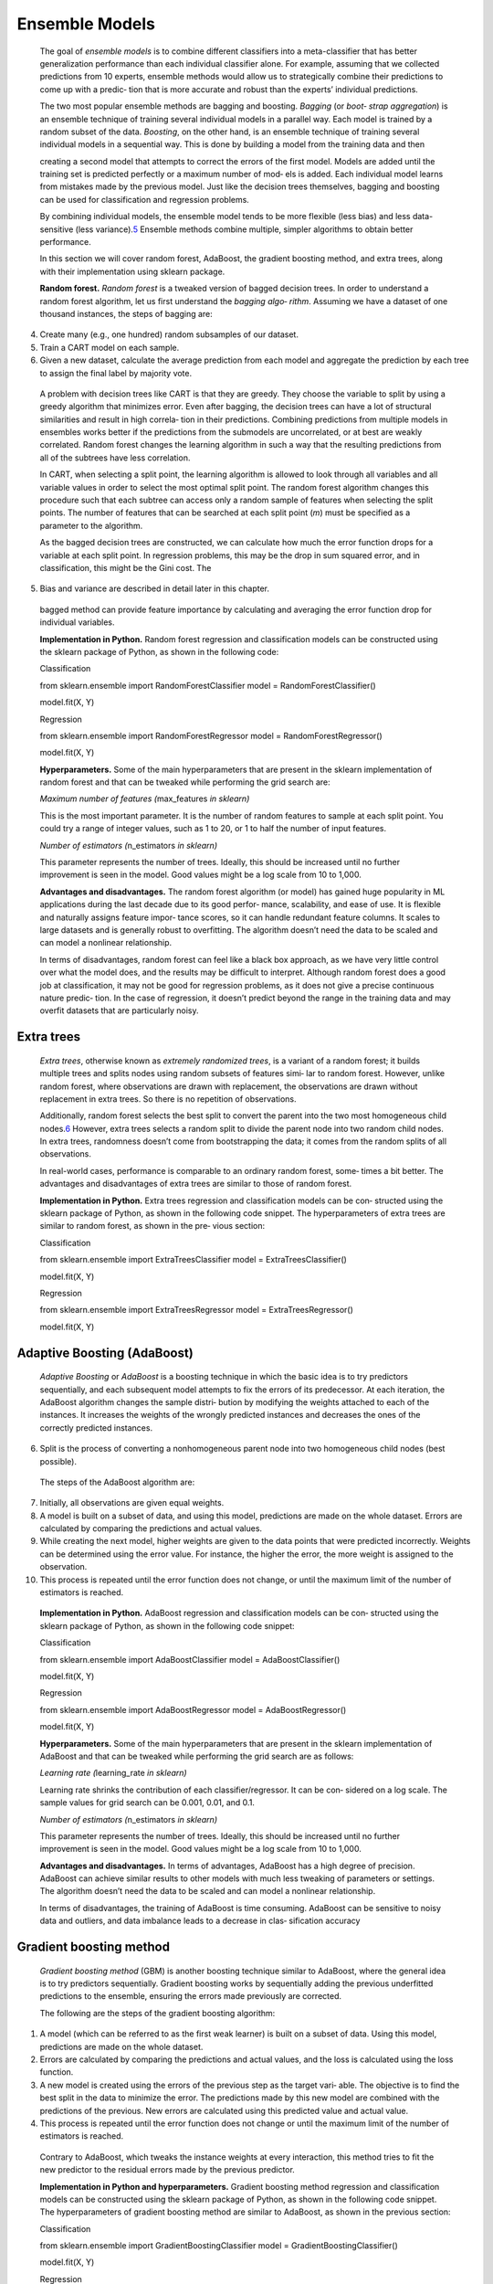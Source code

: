 .. _ensemble:

Ensemble Models
---------------

   The goal of *ensemble models* is to combine different classifiers
   into a meta-classifier that has better generalization performance
   than each individual classifier alone. For example, assuming that we
   collected predictions from 10 experts, ensemble methods would allow
   us to strategically combine their predictions to come up with a
   predic‐ tion that is more accurate and robust than the experts’
   individual predictions.

   The two most popular ensemble methods are bagging and boosting.
   *Bagging* (or *boot‐ strap aggregation*) is an ensemble technique of
   training several individual models in a parallel way. Each model is
   trained by a random subset of the data. *Boosting*, on the other
   hand, is an ensemble technique of training several individual models
   in a sequential way. This is done by building a model from the
   training data and then

   creating a second model that attempts to correct the errors of the
   first model. Models are added until the training set is predicted
   perfectly or a maximum number of mod‐ els is added. Each individual
   model learns from mistakes made by the previous model. Just like the
   decision trees themselves, bagging and boosting can be used for
   classification and regression problems.

   By combining individual models, the ensemble model tends to be more
   flexible (less bias) and less data-sensitive (less
   variance).\ `5 <#_bookmark253>`__ Ensemble methods combine multiple,
   simpler algorithms to obtain better performance.

   In this section we will cover random forest, AdaBoost, the gradient
   boosting method, and extra trees, along with their implementation
   using sklearn package.

   **Random forest.** *Random forest* is a tweaked version of bagged
   decision trees. In order to understand a random forest algorithm, let
   us first understand the *bagging algo‐ rithm*. Assuming we have a
   dataset of one thousand instances, the steps of bagging are:

4. Create many (e.g., one hundred) random subsamples of our dataset.

5. Train a CART model on each sample.

6. Given a new dataset, calculate the average prediction from each model
   and aggregate the prediction by each tree to assign the final label
   by majority vote.

..

   A problem with decision trees like CART is that they are greedy. They
   choose the variable to split by using a greedy algorithm that
   minimizes error. Even after bagging, the decision trees can have a
   lot of structural similarities and result in high correla‐ tion in
   their predictions. Combining predictions from multiple models in
   ensembles works better if the predictions from the submodels are
   uncorrelated, or at best are weakly correlated. Random forest changes
   the learning algorithm in such a way that the resulting predictions
   from all of the subtrees have less correlation.

   In CART, when selecting a split point, the learning algorithm is
   allowed to look through all variables and all variable values in
   order to select the most optimal split point. The random forest
   algorithm changes this procedure such that each subtree can access
   only a random sample of features when selecting the split points. The
   number of features that can be searched at each split point (*m*)
   must be specified as a parameter to the algorithm.

   As the bagged decision trees are constructed, we can calculate how
   much the error function drops for a variable at each split point. In
   regression problems, this may be the drop in sum squared error, and
   in classification, this might be the Gini cost. The

5. Bias and variance are described in detail later in this chapter.

..

   bagged method can provide feature importance by calculating and
   averaging the error function drop for individual variables.

   **Implementation in Python.** Random forest regression and
   classification models can be constructed using the sklearn package of
   Python, as shown in the following code:

   Classification

   from sklearn.ensemble import RandomForestClassifier model =
   RandomForestClassifier()

   model.fit(X, Y)

   Regression

   from sklearn.ensemble import RandomForestRegressor model =
   RandomForestRegressor()

   model.fit(X, Y)

   **Hyperparameters.** Some of the main hyperparameters that are
   present in the sklearn implementation of random forest and that can
   be tweaked while performing the grid search are:

   *Maximum number of features (*\ max_features *in sklearn)*

   This is the most important parameter. It is the number of random
   features to sample at each split point. You could try a range of
   integer values, such as 1 to 20, or 1 to half the number of input
   features.

   *Number of estimators (*\ n_estimators *in sklearn)*

   This parameter represents the number of trees. Ideally, this should
   be increased until no further improvement is seen in the model. Good
   values might be a log scale from 10 to 1,000.

   **Advantages and disadvantages.** The random forest algorithm (or
   model) has gained huge popularity in ML applications during the last
   decade due to its good perfor‐ mance, scalability, and ease of use.
   It is flexible and naturally assigns feature impor‐ tance scores, so
   it can handle redundant feature columns. It scales to large datasets
   and is generally robust to overfitting. The algorithm doesn’t need
   the data to be scaled and can model a nonlinear relationship.

   In terms of disadvantages, random forest can feel like a black box
   approach, as we have very little control over what the model does,
   and the results may be difficult to interpret. Although random forest
   does a good job at classification, it may not be good for regression
   problems, as it does not give a precise continuous nature predic‐
   tion. In the case of regression, it doesn’t predict beyond the range
   in the training data and may overfit datasets that are particularly
   noisy.

Extra trees
~~~~~~~~~~~

   *Extra trees*, otherwise known as *extremely randomized trees*, is a
   variant of a random forest; it builds multiple trees and splits nodes
   using random subsets of features simi‐ lar to random forest. However,
   unlike random forest, where observations are drawn with replacement,
   the observations are drawn without replacement in extra trees. So
   there is no repetition of observations.

   Additionally, random forest selects the best split to convert the
   parent into the two most homogeneous child
   nodes.\ `6 <#_bookmark260>`__ However, extra trees selects a random
   split to divide the parent node into two random child nodes. In extra
   trees, randomness doesn’t come from bootstrapping the data; it comes
   from the random splits of all observations.

   In real-world cases, performance is comparable to an ordinary random
   forest, some‐ times a bit better. The advantages and disadvantages of
   extra trees are similar to those of random forest.

   **Implementation in Python.** Extra trees regression and
   classification models can be con‐ structed using the sklearn package
   of Python, as shown in the following code snippet. The
   hyperparameters of extra trees are similar to random forest, as shown
   in the pre‐ vious section:

   Classification

   from sklearn.ensemble import ExtraTreesClassifier model =
   ExtraTreesClassifier()

   model.fit(X, Y)

   Regression

   from sklearn.ensemble import ExtraTreesRegressor model =
   ExtraTreesRegressor()

   model.fit(X, Y)

Adaptive Boosting (AdaBoost)
~~~~~~~~~~~~~~~~~~~~~~~~~~~~

   *Adaptive Boosting* or *AdaBoost* is a boosting technique in which
   the basic idea is to try predictors sequentially, and each subsequent
   model attempts to fix the errors of its predecessor. At each
   iteration, the AdaBoost algorithm changes the sample distri‐ bution
   by modifying the weights attached to each of the instances. It
   increases the weights of the wrongly predicted instances and
   decreases the ones of the correctly predicted instances.

6. Split is the process of converting a nonhomogeneous parent node into
   two homogeneous child nodes (best possible).

..

   The steps of the AdaBoost algorithm are:

7.  Initially, all observations are given equal weights.

8.  A model is built on a subset of data, and using this model,
    predictions are made on the whole dataset. Errors are calculated by
    comparing the predictions and actual values.

9.  While creating the next model, higher weights are given to the data
    points that were predicted incorrectly. Weights can be determined
    using the error value. For instance, the higher the error, the more
    weight is assigned to the observation.

10. This process is repeated until the error function does not change,
    or until the maximum limit of the number of estimators is reached.

..

   **Implementation in Python.** AdaBoost regression and classification
   models can be con‐ structed using the sklearn package of Python, as
   shown in the following code snippet:

   Classification

   from sklearn.ensemble import AdaBoostClassifier model =
   AdaBoostClassifier()

   model.fit(X, Y)

   Regression

   from sklearn.ensemble import AdaBoostRegressor model =
   AdaBoostRegressor()

   model.fit(X, Y)

   **Hyperparameters.** Some of the main hyperparameters that are
   present in the sklearn implementation of AdaBoost and that can be
   tweaked while performing the grid search are as follows:

   *Learning rate (*\ learning_rate *in sklearn)*

   Learning rate shrinks the contribution of each classifier/regressor.
   It can be con‐ sidered on a log scale. The sample values for grid
   search can be 0.001, 0.01, and 0.1.

   *Number of estimators (*\ n_estimators *in sklearn)*

   This parameter represents the number of trees. Ideally, this should
   be increased until no further improvement is seen in the model. Good
   values might be a log scale from 10 to 1,000.

   **Advantages and disadvantages.** In terms of advantages, AdaBoost
   has a high degree of precision. AdaBoost can achieve similar results
   to other models with much less tweaking of parameters or settings.
   The algorithm doesn’t need the data to be scaled and can model a
   nonlinear relationship.

   In terms of disadvantages, the training of AdaBoost is time
   consuming. AdaBoost can be sensitive to noisy data and outliers, and
   data imbalance leads to a decrease in clas‐ sification accuracy

Gradient boosting method
~~~~~~~~~~~~~~~~~~~~~~~~

   *Gradient boosting method* (GBM) is another boosting technique
   similar to AdaBoost, where the general idea is to try predictors
   sequentially. Gradient boosting works by sequentially adding the
   previous underfitted predictions to the ensemble, ensuring the errors
   made previously are corrected.

   The following are the steps of the gradient boosting algorithm:

1. A model (which can be referred to as the first weak learner) is built
   on a subset of data. Using this model, predictions are made on the
   whole dataset.

2. Errors are calculated by comparing the predictions and actual values,
   and the loss is calculated using the loss function.

3. A new model is created using the errors of the previous step as the
   target vari‐ able. The objective is to find the best split in the
   data to minimize the error. The predictions made by this new model
   are combined with the predictions of the previous. New errors are
   calculated using this predicted value and actual value.

4. This process is repeated until the error function does not change or
   until the maximum limit of the number of estimators is reached.

..

   Contrary to AdaBoost, which tweaks the instance weights at every
   interaction, this method tries to fit the new predictor to the
   residual errors made by the previous predictor.

   **Implementation in Python and hyperparameters.** Gradient boosting
   method regression and classification models can be constructed using
   the sklearn package of Python, as shown in the following code
   snippet. The hyperparameters of gradient boosting method are similar
   to AdaBoost, as shown in the previous section:

   Classification

   from sklearn.ensemble import GradientBoostingClassifier model =
   GradientBoostingClassifier()

   model.fit(X, Y)

   Regression

   from sklearn.ensemble import GradientBoostingRegressor model =
   GradientBoostingRegressor()

   model.fit(X, Y)

   **Advantages and disadvantages.** In terms of advantages, gradient
   boosting method is robust to missing data, highly correlated
   features, and irrelevant features in the same way as random forest.
   It naturally assigns feature importance scores, with slightly better
   performance than random forest. The algorithm doesn’t need the data
   to be scaled and can model a nonlinear relationship.

   In terms of disadvantages, it may be more prone to overfitting than
   random forest, as the main purpose of the boosting approach is to
   reduce bias and not variance. It has many hyperparameters to tune, so
   model development may not be as fast. Also, fea‐ ture importance may
   not be robust to variation in the training dataset.